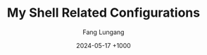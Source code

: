 # -*-mode:org;coding:utf-8-*-
# Created:  Lungang Fang 2024-05-17

#+TITLE: My Shell Related Configurations
#+AUTHOR: Fang Lungang
#+DATE: 2024-05-17 +1000

